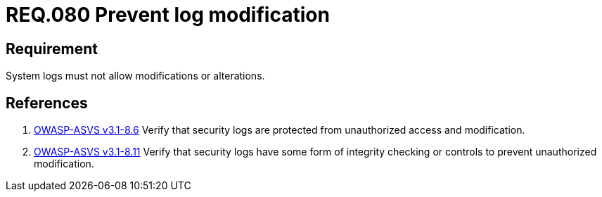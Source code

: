 :slug: rules/080/
:category: logs
:description: This document contains the details of the security requirements related to the definition and management of logs and events. This requirement establishes the importance of preventing log modifications or alterations in order to keep permanent records of all system activity.
:keywords: Requirement, Security, Logs, Events, Modification, Alteration
:rules: yes

= REQ.080 Prevent log modification

== Requirement

System logs must not allow modifications or alterations.

== References

. [[r1]] link:https://www.owasp.org/index.php/ASVS_V8_Error_Handling[+OWASP-ASVS v3.1-8.6+]
Verify that security logs are protected
from unauthorized access and modification.

. [[r2]] link:https://www.owasp.org/index.php/ASVS_V8_Error_Handling[+OWASP-ASVS v3.1-8.11+]
Verify that security logs have some form of integrity checking
or controls to prevent unauthorized modification.
